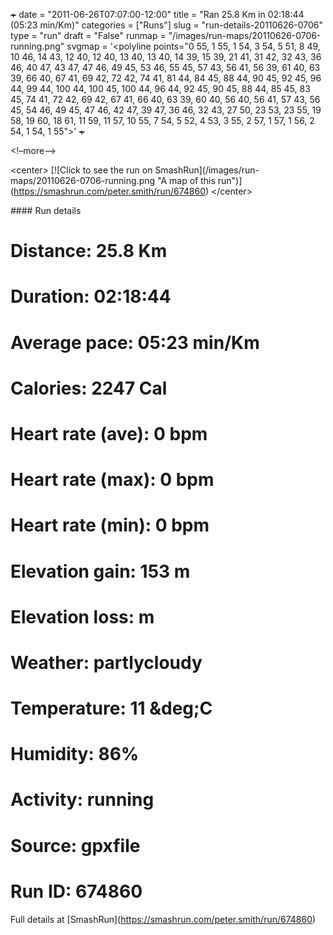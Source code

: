 +++
date = "2011-06-26T07:07:00-12:00"
title = "Ran 25.8 Km in 02:18:44 (05:23 min/Km)"
categories = ["Runs"]
slug = "run-details-20110626-0706"
type = "run"
draft = "False"
runmap = "/images/run-maps/20110626-0706-running.png"
svgmap = '<polyline points="0 55, 1 55, 1 54, 3 54, 5 51, 8 49, 10 46, 14 43, 12 40, 12 40, 13 40, 13 40, 14 39, 15 39, 21 41, 31 42, 32 43, 36 46, 40 47, 43 47, 47 46, 49 45, 53 46, 55 45, 57 43, 56 41, 56 39, 61 40, 63 39, 66 40, 67 41, 69 42, 72 42, 74 41, 81 44, 84 45, 88 44, 90 45, 92 45, 96 44, 99 44, 100 44, 100 45, 100 44, 96 44, 92 45, 90 45, 88 44, 85 45, 83 45, 74 41, 72 42, 69 42, 67 41, 66 40, 63 39, 60 40, 56 40, 56 41, 57 43, 56 45, 54 46, 49 45, 47 46, 42 47, 39 47, 36 46, 32 43, 27 50, 23 53, 23 55, 19 58, 19 60, 18 61, 11 59, 11 57, 10 55, 7 54, 5 52, 4 53, 3 55, 2 57, 1 57, 1 56, 2 54, 1 54, 1 55">'
+++



<!--more-->

<center>
[![Click to see the run on SmashRun](/images/run-maps/20110626-0706-running.png "A map of this run")](https://smashrun.com/peter.smith/run/674860)
</center>

#### Run details

* Distance: 25.8 Km
* Duration: 02:18:44
* Average pace: 05:23 min/Km
* Calories: 2247 Cal
* Heart rate (ave): 0 bpm
* Heart rate (max): 0 bpm
* Heart rate (min): 0 bpm
* Elevation gain: 153 m
* Elevation loss:  m
* Weather: partlycloudy
* Temperature: 11 &deg;C
* Humidity: 86%
* Activity: running
* Source: gpxfile
* Run ID: 674860

Full details at [SmashRun](https://smashrun.com/peter.smith/run/674860)